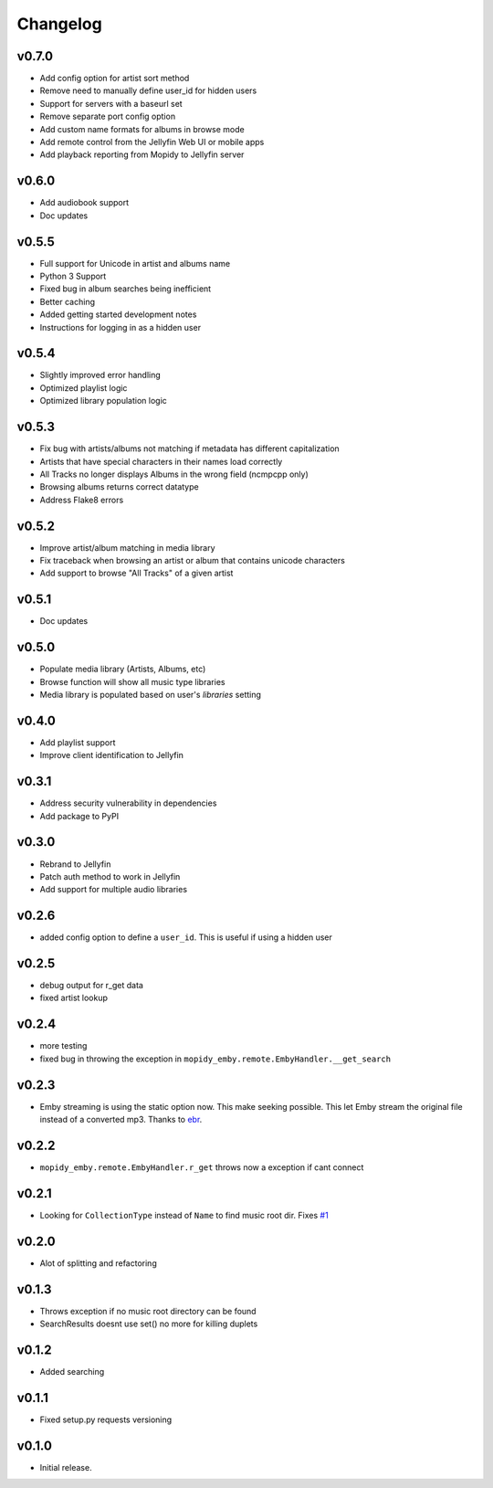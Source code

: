 Changelog
=========

v0.7.0
---------------------------------------

- Add config option for artist sort method
- Remove need to manually define user_id for hidden users
- Support for servers with a baseurl set
- Remove separate port config option
- Add custom name formats for albums in browse mode
- Add remote control from the Jellyfin Web UI or mobile apps
- Add playback reporting from Mopidy to Jellyfin server


v0.6.0
---------------------------------------

- Add audiobook support
- Doc updates

v0.5.5
---------------------------------------

- Full support for Unicode in artist and albums name
- Python 3 Support
- Fixed bug in album searches being inefficient
- Better caching
- Added getting started development notes
- Instructions for logging in as a hidden user

v0.5.4
---------------------------------------

- Slightly improved error handling
- Optimized playlist logic
- Optimized library population logic

v0.5.3
---------------------------------------

- Fix bug with artists/albums not matching if metadata has different capitalization
- Artists that have special characters in their names load correctly
- All Tracks no longer displays Albums in the wrong field (ncmpcpp only)
- Browsing albums returns correct datatype
- Address Flake8 errors

v0.5.2
---------------------------------------

- Improve artist/album matching in media library
- Fix traceback when browsing an artist or album that contains unicode characters
- Add support to browse "All Tracks" of a given artist

v0.5.1
---------------------------------------

- Doc updates

v0.5.0
---------------------------------------

- Populate media library (Artists, Albums, etc)
- Browse function will show all music type libraries
- Media library is populated based on user's `libraries` setting

v0.4.0
---------------------------------------

- Add playlist support
- Improve client identification to Jellyfin

v0.3.1
---------------------------------------

- Address security vulnerability in dependencies
- Add package to PyPI

v0.3.0
---------------------------------------

- Rebrand to Jellyfin
- Patch auth method to work in Jellyfin
- Add support for multiple audio libraries

v0.2.6
---------------------------------------

- added config option to define a ``user_id``. This is useful if using a hidden user

v0.2.5
---------------------------------------

- debug output for r_get data
- fixed artist lookup

v0.2.4
---------------------------------------

- more testing
- fixed bug in throwing the exception in ``mopidy_emby.remote.EmbyHandler.__get_search``

v0.2.3
---------------------------------------

- Emby streaming is using the static option now. This make seeking possible. This let Emby stream the original file instead of a converted mp3. Thanks to `ebr <https://emby.media/community/index.php?/topic/42501-seek-in-a-stream-from-the-api/>`_.

v0.2.2
---------------------------------------

- ``mopidy_emby.remote.EmbyHandler.r_get`` throws now a exception if cant connect

v0.2.1
---------------------------------------

- Looking for ``CollectionType`` instead of ``Name`` to find music root dir. Fixes `#1 <https://github.com/xsteadfastx/mopidy-emby/issues/1>`_

v0.2.0
---------------------------------------

- Alot of splitting and refactoring

v0.1.3
----------------------------------------

- Throws exception if no music root directory can be found
- SearchResults doesnt use set() no more for killing duplets

v0.1.2
----------------------------------------

- Added searching

v0.1.1
----------------------------------------

- Fixed setup.py requests versioning

v0.1.0
----------------------------------------

- Initial release.

